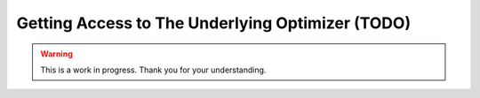 Getting Access to The Underlying Optimizer (TODO)
=================================================

.. warning::

   This is a work in progress. Thank you for your understanding.
